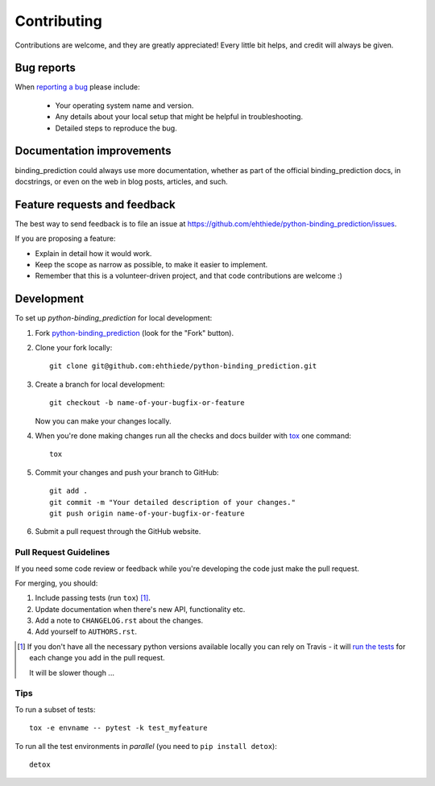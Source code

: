 ============
Contributing
============

Contributions are welcome, and they are greatly appreciated! Every
little bit helps, and credit will always be given.

Bug reports
===========

When `reporting a bug <https://github.com/ehthiede/python-binding_prediction/issues>`_ please include:

    * Your operating system name and version.
    * Any details about your local setup that might be helpful in troubleshooting.
    * Detailed steps to reproduce the bug.

Documentation improvements
==========================

binding_prediction could always use more documentation, whether as part of the
official binding_prediction docs, in docstrings, or even on the web in blog posts,
articles, and such.

Feature requests and feedback
=============================

The best way to send feedback is to file an issue at https://github.com/ehthiede/python-binding_prediction/issues.

If you are proposing a feature:

* Explain in detail how it would work.
* Keep the scope as narrow as possible, to make it easier to implement.
* Remember that this is a volunteer-driven project, and that code contributions are welcome :)

Development
===========

To set up `python-binding_prediction` for local development:

1. Fork `python-binding_prediction <https://github.com/ehthiede/python-binding_prediction>`_
   (look for the "Fork" button).
2. Clone your fork locally::

    git clone git@github.com:ehthiede/python-binding_prediction.git

3. Create a branch for local development::

    git checkout -b name-of-your-bugfix-or-feature

   Now you can make your changes locally.

4. When you're done making changes run all the checks and docs builder with `tox <https://tox.readthedocs.io/en/latest/install.html>`_ one command::

    tox

5. Commit your changes and push your branch to GitHub::

    git add .
    git commit -m "Your detailed description of your changes."
    git push origin name-of-your-bugfix-or-feature

6. Submit a pull request through the GitHub website.

Pull Request Guidelines
-----------------------

If you need some code review or feedback while you're developing the code just make the pull request.

For merging, you should:

1. Include passing tests (run ``tox``) [1]_.
2. Update documentation when there's new API, functionality etc.
3. Add a note to ``CHANGELOG.rst`` about the changes.
4. Add yourself to ``AUTHORS.rst``.

.. [1] If you don't have all the necessary python versions available locally you can rely on Travis - it will
       `run the tests <https://travis-ci.org/ehthiede/python-binding_prediction/pull_requests>`_ for each change you add in the pull request.

       It will be slower though ...

Tips
----

To run a subset of tests::

    tox -e envname -- pytest -k test_myfeature

To run all the test environments in *parallel* (you need to ``pip install detox``)::

    detox
